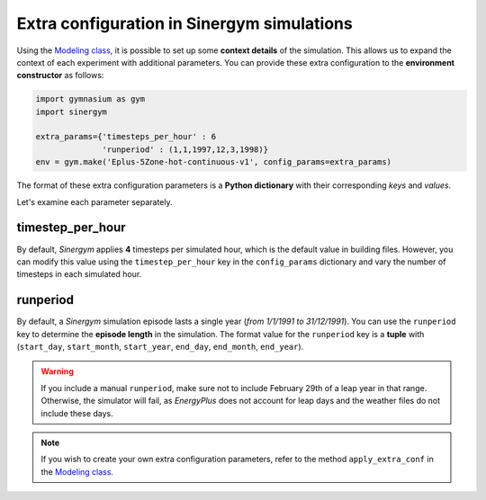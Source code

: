 ###########################################
Extra configuration in Sinergym simulations
###########################################

Using the `Modeling class <https://github.com/ugr-sail/sinergym/tree/main/sinergym/config/modeling.py>`__, it is possible to set up some **context details** of the simulation. This allows us to expand the context of each experiment with additional parameters. You can provide these extra configuration to the **environment constructor** as follows:

.. code:: python

    import gymnasium as gym
    import sinergym

    extra_params={'timesteps_per_hour' : 6
                  'runperiod' : (1,1,1997,12,3,1998)}
    env = gym.make('Eplus-5Zone-hot-continuous-v1', config_params=extra_params)

The format of these extra configuration parameters is a **Python dictionary** with their corresponding *keys* and *values*.

Let's examine each parameter separately.

*****************
timestep_per_hour
*****************

By default, *Sinergym* applies **4** timesteps per simulated hour, which is the default value in building files. 
However, you can modify this value using the ``timestep_per_hour`` key in the ``config_params`` dictionary and vary the number of timesteps in each simulated hour.

*********
runperiod
*********

By default, a *Sinergym* simulation episode lasts a single year (*from 1/1/1991 to 31/12/1991*). You can use the ``runperiod`` key to determine the **episode length** in the simulation. The format value for the ``runperiod`` key is a **tuple** with 
(``start_day``, ``start_month``, ``start_year``, ``end_day``, ``end_month``, ``end_year``).

.. warning:: If you include a manual ``runperiod``, make sure not to include 
             February 29th of a leap year in that range. Otherwise, the simulator will fail, as 
             *EnergyPlus* does not account for leap days and the weather files do not include these days.

.. note:: If you wish to create your own extra configuration parameters, refer to the method 
          ``apply_extra_conf`` in the `Modeling class <https://github.com/ugr-sail/sinergym/tree/main/sinergym/config/modeling.py>`__.
